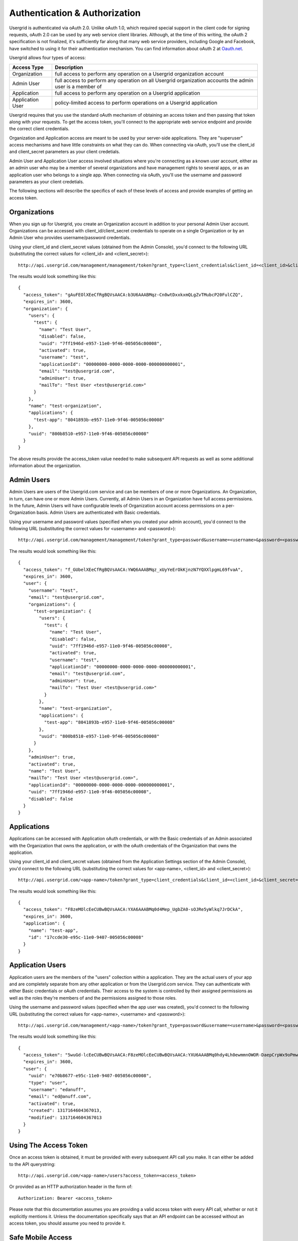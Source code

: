 
==============================
Authentication & Authorization
==============================

Usergrid is authenticated via oAuth 2.0. Unlike oAuth 1.0, which required
special support in the client code for signing requests, oAuth 2.0 can be used
by any web service client libraries. Although, at the time of this writing,
the oAuth 2 specification is not finalized, it's sufficiently far along that
many web service providers, including Google and Facebook, have switched to
using it for their authentication mechanism. You can find information about
oAuth 2 at `Oauth.net <http://oauth.net/2/>`_.

Usergrid allows four types of access:

=================  ==============================================================================================================
Access Type        Description
=================  ==============================================================================================================
Organization       full access to perform any operation on a Usergrid organization account
Admin User         full access to perform any operation on all Usergrid organization accounts the admin user is a member of
Application        full access to perform any operation on a Usergrid application
Application User   policy-limited access to perform operations on a Usergrid application
=================  ==============================================================================================================

Usergrid requires that you use the standard oAuth mechanism of obtaining
an access token and then passing that token along with your requests.  To get
the access token, you'll connect to the appropriate web service endpoint and provide
the correct client credentials.

Organization and Application access are meant to be used by your server-side
applications. They are "superuser" access mechanisms and have little
constraints on what they can do. When connecting via oAuth, you'll use the
client_id and client_secret parameters as your client credetials.

Admin User and Application User access involved situations where you're
connecting as a known user account, either as an admin user who may be a
member of several organizations and have management rights to several apps, or
as an application user who belongs to a single app. When connecting via oAuth,
you'll use the username and password parameters as your client credetials.

The following sections will describe the specifics of each of these levels of
access and provide examples of getting an access token.

-------------
Organizations
-------------

When you sign up for Usergrid, you create an Organization account in addition
to your personal Admin User account. Organizations can be accessed with
client_id/client_secret credentials to operate on a single Organization or by
an Admin User who provides username/password credentials.

Using your client_id and client_secret values (obtained from the Admin
Console), you'd connect to the following URL (substituting the correct values
for <client_id> and <client_secret>)::

  http://api.usergrid.com/management/management/token?grant_type=client_credentials&client_id=<client_id>&client_secret=<client_secret>

The results would look something like this::

    {
      "access_token": "gAuFEOlXEeCfRgBQVsAACA:b3U6AAABMqz-Cn0wtDxxkxmQLgZvTMubcP20FulCZQ",
      "expires_in": 3600,
      "organization": {
        "users": {
          "test": {
            "name": "Test User",
            "disabled": false,
            "uuid": "7ff1946d-e957-11e0-9f46-005056c00008",
            "activated": true,
            "username": "test",
            "applicationId": "00000000-0000-0000-0000-000000000001",
            "email": "test@usergrid.com",
            "adminUser": true,
            "mailTo": "Test User <test@usergrid.com>"
          }
        },
        "name": "test-organization",
        "applications": {
          "test-app": "8041893b-e957-11e0-9f46-005056c00008"
        },
        "uuid": "800b8510-e957-11e0-9f46-005056c00008"
      }
    }

The above results provide the access_token value needed to make subsequent API requests
as well as some additional information about the organization.

-----------
Admin Users
-----------

Admin Users are users of the Usergrid.com service and can be members of one or
more Organizations. An Organization, in turn, can have one or more Admin
Users. Currently, all Admin Users in an Organization have full access
permissions. In the future, Admin Users will have configurable levels of
Organization account access permissions on a per-Organization basis. Admin
Users are authenticated with Basic credentials.

Using your username and password values (specified when you created your admin
account), you'd connect to the following URL (substituting the correct values
for <username> and <password>)::

  http://api.usergrid.com/management/management/token?grant_type=password&username=<username>&password=<password>

The results would look something like this::

    {
      "access_token": "f_GUbelXEeCfRgBQVsAACA:YWQ6AAABMqz_xUyYeErOkKjnzN7YQXXlpgmL69fvaA",
      "expires_in": 3600,
      "user": {
        "username": "test",
        "email": "test@usergrid.com",
        "organizations": {
          "test-organization": {
            "users": {
              "test": {
                "name": "Test User",
                "disabled": false,
                "uuid": "7ff1946d-e957-11e0-9f46-005056c00008",
                "activated": true,
                "username": "test",
                "applicationId": "00000000-0000-0000-0000-000000000001",
                "email": "test@usergrid.com",
                "adminUser": true,
                "mailTo": "Test User <test@usergrid.com>"
              }
            },
            "name": "test-organization",
            "applications": {
              "test-app": "8041893b-e957-11e0-9f46-005056c00008"
            },
            "uuid": "800b8510-e957-11e0-9f46-005056c00008"
          }
        },
        "adminUser": true,
        "activated": true,
        "name": "Test User",
        "mailTo": "Test User <test@usergrid.com>",
        "applicationId": "00000000-0000-0000-0000-000000000001",
        "uuid": "7ff1946d-e957-11e0-9f46-005056c00008",
        "disabled": false
      }
    }

------------
Applications
------------

Applications can be accessed with Application oAuth credentials, or with the
Basic credentials of an Admin associated with the Organization that owns the
application, or with the oAuth credentials of the Organization that owns the
application.

Using your client_id and client_secret values (obtained from the Application
Settings section of the Admin Console), you'd connect to the following URL
(substituting the correct values for <app-name>, <client_id> and
<client_secret>)::

  http://api.usergrid.com/<app-name>/token?grant_type=client_credentials&client_id=<client_id>&client_secret=<client_secret>

The results would look something like this::

    {
      "access_token": "F8zeMOlcEeCUBwBQVsAACA:YXA6AAABMq0d4Mep_UgbZA0-sOJRe5yWlkq7JrDCkA",
      "expires_in": 3600,
      "application": {
        "name": "test-app",
        "id": "17ccde30-e95c-11e0-9407-005056c00008"
      }
    }

-----------------
Application Users
-----------------

Application users are the members of the "users" collection within a
application. They are the actual users of your app and are completely separate
from any other application or from the Usergrid.com service. They can
authenticate with either Basic credentials or oAuth credentials. Their access
to the system is controlled by their assigned permissions as well as the roles
they're members of and the permissions assigned to those roles.

Using the username and password values (specified when the app user was
created), you'd connect to the following URL (substituting the correct values
for <app-name>, <username> and <password>)::

  http://api.usergrid.com/management/<app-name>/token?grant_type=password&username=<username>&password=<password>

The results would look something like this::

    {
      "access_token": "5wuGd-lcEeCUBwBQVsAACA:F8zeMOlcEeCUBwBQVsAACA:YXU6AAABMq0hdy4Lh0ewmmnOWOR-DaepCrpWx9oPmw",
      "expires_in": 3600,
      "user": {
        "uuid": "e70b8677-e95c-11e0-9407-005056c00008",
        "type": "user",
        "username": "edanuff",
        "email": "ed@anuff.com",
        "activated": true,
        "created": 1317164604367013,
        "modified": 1317164604367013
      }
    }


----------------------
Using The Access Token
----------------------

Once an access token is obtained, it must be provided with every subsequent
API call you make. It can either be added to the API querystring::

  http://api.usergrid.com/<app-name>/users?access_token=<access_token>

Or provided as an HTTP authorization header in the form of::

  Authorization: Bearer <access_token>

Please note that this documentation assumes you are providing a valid access
token with every API call, whether or not it explicitly mentions it. Unless
the documentation specifically says that an API endpoint can be accessed
without an access token, you should assume you need to provide it.

------------------
Safe Mobile Access
------------------

For mobile access, we only recommend connecting as a Application User and with
configured access control policies. Mobile applications are inherently
untrusted, they can be easily examined and even decompiled and any credentials
stored in a mobile app should be considered only secure to the level of the
app's user. This means that if you wouldn't want your user to be able to
access or delete certain data in your Usergrid application, you need to make
sure that you don't enable that via roles or permissions. Most webapps talk to
the database with root or some level of elevated superuser permissions and it's
generally a good idea for mobile apps to connect with a more restricted set of
permissions.


